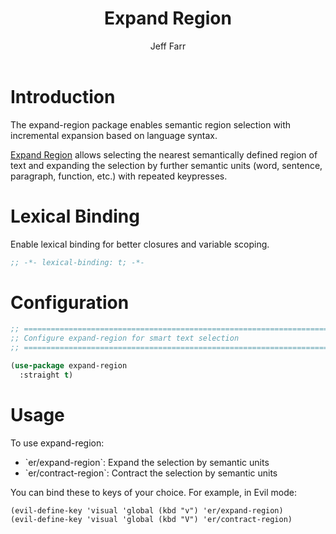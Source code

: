 #+title: Expand Region
#+author: Jeff Farr
#+property: header-args:emacs-lisp :tangle expand-region.el
#+auto_tangle: y

* Introduction
The expand-region package enables semantic region selection with incremental expansion based on language syntax.

[[https://github.com/magnars/expand-region.el][Expand Region]] allows selecting the nearest semantically defined region of text and expanding the selection 
by further semantic units (word, sentence, paragraph, function, etc.) with repeated keypresses.

* Lexical Binding
Enable lexical binding for better closures and variable scoping.

#+begin_src emacs-lisp
;; -*- lexical-binding: t; -*-
#+end_src

* Configuration
#+begin_src emacs-lisp
;; ===============================================================================
;; Configure expand-region for smart text selection
;; ===============================================================================

(use-package expand-region
  :straight t)
#+end_src

* Usage
To use expand-region:

- `er/expand-region`: Expand the selection by semantic units
- `er/contract-region`: Contract the selection by semantic units

You can bind these to keys of your choice. For example, in Evil mode:
#+begin_example
(evil-define-key 'visual 'global (kbd "v") 'er/expand-region)
(evil-define-key 'visual 'global (kbd "V") 'er/contract-region)
#+end_example
